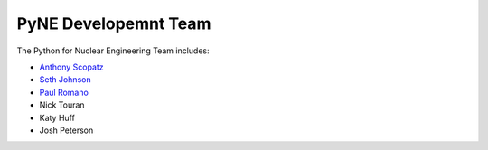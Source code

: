 .. _dev_team:

=====================
PyNE Developemnt Team
=====================
The Python for Nuclear Engineering Team includes:

* `Anthony Scopatz`_
* `Seth Johnson`_
* `Paul Romano`_
* Nick Touran
* Katy Huff
* Josh Peterson

.. _Anthony Scopatz: http://www.scopatz.com/

.. _Seth Johnson: http://reference-man.com/

.. _Paul Romano: mailto:romano7@gmail.com
